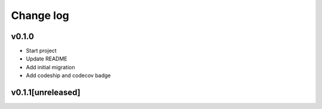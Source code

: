===========
Change log
===========

v0.1.0
-----------
* Start project
* Update README
* Add initial migration
* Add codeship and codecov badge

v0.1.1[unreleased]
-----------
